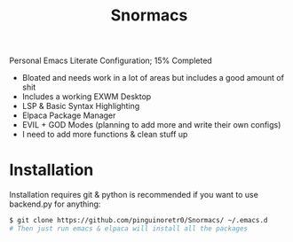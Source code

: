 #+title: Snormacs
Personal Emacs Literate Configuration; 15% Completed


- Bloated and needs work in a lot of areas but includes a good amount of shit
- Includes a working EXWM Desktop
- LSP & Basic Syntax Highlighting
- Elpaca Package Manager
- EVIL + GOD Modes (planning to add more and write their own configs)
- I need to add more functions & clean stuff up

* Installation
Installation requires git & python is recommended if you want to use backend.py 
for anything:
#+begin_src bash
$ git clone https://github.com/pinguinoretr0/Snormacs/ ~/.emacs.d
# Then just run emacs & elpaca will install all the packages
#+end_src
